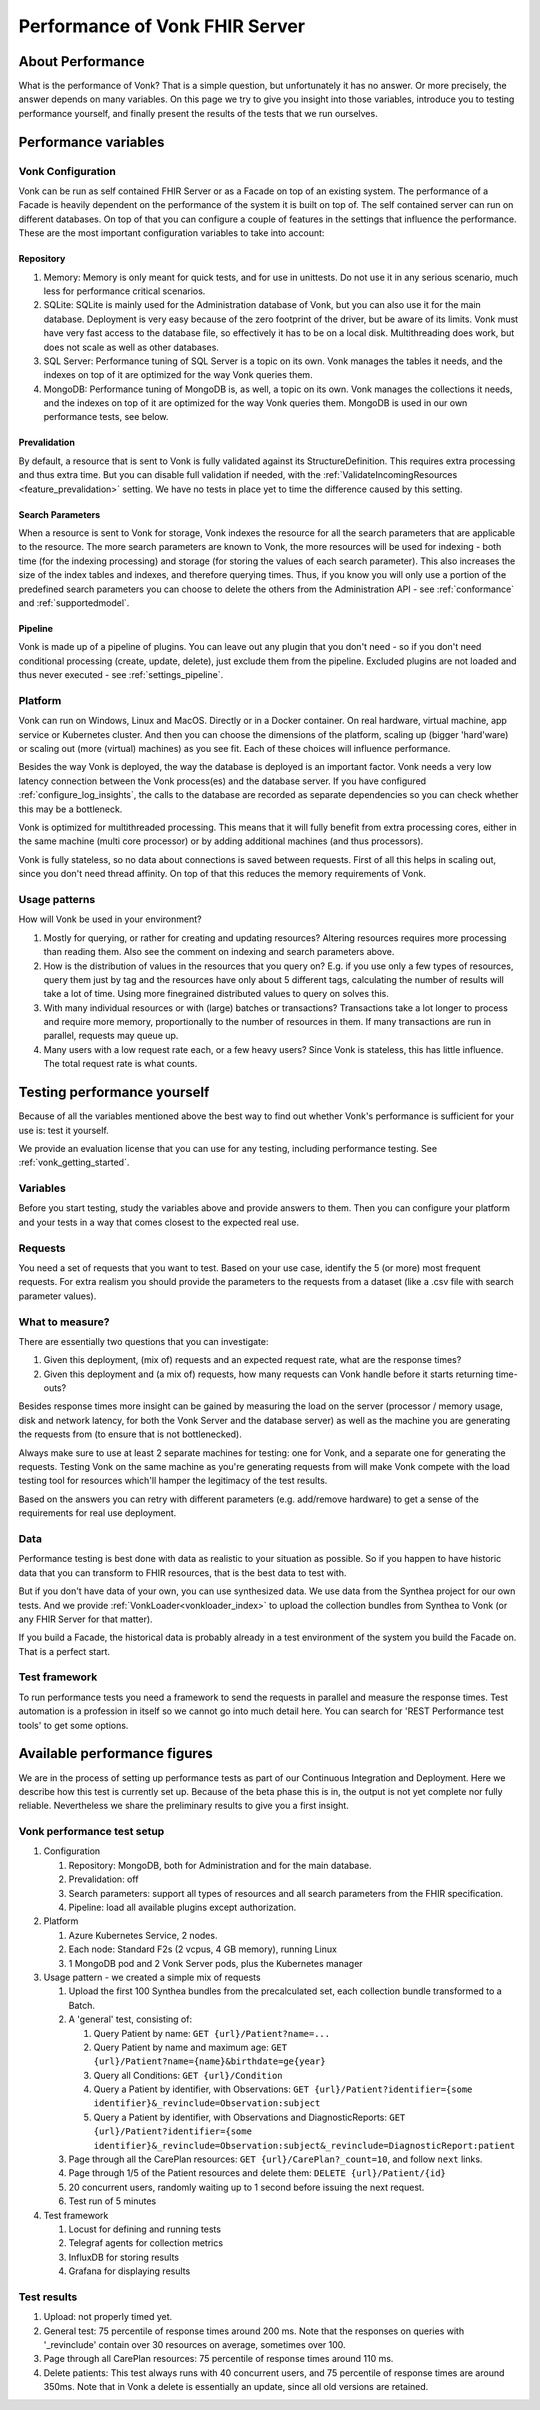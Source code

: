 .. _vonk_performance:

Performance of Vonk FHIR Server
===============================

About Performance
-----------------

What is the performance of Vonk? That is a simple question, but unfortunately it has no answer. Or more precisely, the answer depends on many variables. On this page we try to give you insight into those variables, introduce you to testing performance yourself, and finally present the results of the tests that we run ourselves.

Performance variables
---------------------

Vonk Configuration
^^^^^^^^^^^^^^^^^^
Vonk can be run as self contained FHIR Server or as a Facade on top of an existing system. The performance of a Facade is heavily dependent on the performance of the system it is built on top of. The self contained server can run on different databases. On top of that you can configure a couple of features in the settings that influence the performance. These are the most important configuration variables to take into account:

Repository 
~~~~~~~~~~

#. Memory: Memory is only meant for quick tests, and for use in unittests. Do not use it in any serious scenario, much less for performance critical scenarios.
#. SQLite: SQLite is mainly used for the Administration database of Vonk, but you can also use it for the main database. Deployment is very easy because of the zero footprint of the driver, but be aware of its limits. Vonk must have very fast access to the database file, so effectively it has to be on a local disk. Multithreading does work, but does not scale as well as other databases.
#. SQL Server: Performance tuning of SQL Server is a topic on its own. Vonk manages the tables it needs, and the indexes on top of it are optimized for the way Vonk queries them.
#. MongoDB: Performance tuning of MongoDB is, as well, a topic on its own. Vonk manages the collections it needs, and the indexes on top of it are optimized for the way Vonk queries them. MongoDB is used in our own performance tests, see below.

Prevalidation
~~~~~~~~~~~~~

By default, a resource that is sent to Vonk is fully validated against its StructureDefinition. This requires extra processing and thus extra time. But you can disable full validation if needed, with the :ref:`ValidateIncomingResources <feature_prevalidation>` setting. We have no tests in place yet to time the difference caused by this setting.

Search Parameters
~~~~~~~~~~~~~~~~~

When a resource is sent to Vonk for storage, Vonk indexes the resource for all the search parameters that are applicable to the resource. The more search parameters are known to Vonk, the more resources will be used for indexing - both time (for the indexing processing) and storage (for storing the values of each search parameter). This also increases the size of the index tables and indexes, and therefore querying times. Thus, if you know you will only use a portion of the predefined search parameters you can choose to delete the others from the Administration API - see :ref:`conformance` and :ref:`supportedmodel`.

Pipeline
~~~~~~~~

Vonk is made up of a pipeline of plugins. You can leave out any plugin that you don't need - so if you don't need conditional processing (create, update, delete), just exclude them from the pipeline. Excluded plugins are not loaded and thus never executed - see :ref:`settings_pipeline`.

Platform
^^^^^^^^

Vonk can run on Windows, Linux and MacOS. Directly or in a Docker container. On real hardware, virtual machine, app service or Kubernetes cluster. And then you can choose the dimensions of the platform, scaling up (bigger 'hard'ware) or scaling out (more (virtual) machines) as you see fit. Each of these choices will influence performance.

Besides the way Vonk is deployed, the way the database is deployed is an important factor. Vonk needs a very low latency connection between the Vonk process(es) and the database server. If you have configured :ref:`configure_log_insights`, the calls to the database are recorded as separate dependencies so you can check whether this may be a bottleneck.

Vonk is optimized for multithreaded processing. This means that it will fully benefit from extra processing cores, either in the same machine (multi core processor) or by adding additional machines (and thus processors). 

Vonk is fully stateless, so no data about connections is saved between requests. First of all this helps in scaling out, since you don't need thread affinity. On top of that this reduces the memory requirements of Vonk.

Usage patterns
^^^^^^^^^^^^^^

How will Vonk be used in your environment? 

#. Mostly for querying, or rather for creating and updating resources?
   Altering resources requires more processing than reading them. Also see the comment on indexing and search parameters above.
#. How is the distribution of values in the resources that you query on?
   E.g. if you use only a few types of resources, query them just by tag and the resources have only about 5 different tags, calculating the number of results will take a lot of time. Using more finegrained distributed values to query on solves this.
#. With many individual resources or with (large) batches or transactions?
   Transactions take a lot longer to process and require more memory, proportionally to the number of resources in them. If many transactions are run in parallel, requests may queue up. 
#. Many users with a low request rate each, or a few heavy users? 
   Since Vonk is stateless, this has little influence. The total request rate is what counts. 

Testing performance yourself
----------------------------

Because of all the variables mentioned above the best way to find out whether Vonk's performance is sufficient for your use is: test it yourself.

We provide an evaluation license that you can use for any testing, including performance testing. See :ref:`vonk_getting_started`.

Variables
^^^^^^^^^

Before you start testing, study the variables above and provide answers to them. Then you can configure your platform and your tests in a way that comes closest to the expected real use.

Requests
^^^^^^^^

You need a set of requests that you want to test. Based on your use case, identify the 5 (or more) most frequent requests. For extra realism you should provide the parameters to the requests from a dataset (like a .csv file with search parameter values).  

What to measure?
^^^^^^^^^^^^^^^^

There are essentially two questions that you can investigate:

#. Given this deployment, (mix of) requests and an expected request rate, what are the response times?
#. Given this deployment and (a mix of) requests, how many requests can Vonk handle before it starts returning time-outs?

Besides response times more insight can be gained by measuring the load on the server (processor / memory usage, disk and network latency, for both the Vonk Server and the database server) as well as the machine you are generating the requests from (to ensure that is not bottlenecked).

Always make sure to use at least 2 separate machines for testing: one for Vonk, and a separate one for generating the requests. Testing Vonk on the same machine as you're generating requests from will make Vonk compete with the load testing tool for resources which'll hamper the legitimacy of the test results.

Based on the answers you can retry with different parameters (e.g. add/remove hardware) to get a sense of the requirements for real use deployment.

Data
^^^^

Performance testing is best done with data as realistic to your situation as possible. So if you happen to have historic data that you can transform to FHIR resources, that is the best data to test with.

But if you don't have data of your own, you can use synthesized data. We use data from the Synthea project for our own tests. And we provide :ref:`VonkLoader<vonkloader_index>` to upload the collection bundles from Synthea to Vonk (or any FHIR Server for that matter). 

If you build a Facade, the historical data is probably already in a test environment of the system you build the Facade on. That is a perfect start.

Test framework
^^^^^^^^^^^^^^

To run performance tests you need a framework to send the requests in parallel and measure the response times. Test automation is a profession in itself so we cannot go into much detail here. You can search for 'REST Performance test tools' to get some options.

Available performance figures
-----------------------------

We are in the process of setting up performance tests as part of our Continuous Integration and Deployment. Here we describe how this test is currently set up. Because of the beta phase this is in, the output is not yet complete nor fully reliable. Nevertheless we share the preliminary results to give you a first insight.

Vonk performance test setup
^^^^^^^^^^^^^^^^^^^^^^^^^^^

#. Configuration

   #. Repository: MongoDB, both for Administration and for the main database.
   #. Prevalidation: off
   #. Search parameters: support all types of resources and all search parameters from the FHIR specification.
   #. Pipeline: load all available plugins except authorization.

#. Platform

   #. Azure Kubernetes Service, 2 nodes.
   #. Each node: Standard F2s (2 vcpus, 4 GB memory), running Linux
   #. 1 MongoDB pod and 2 Vonk Server pods, plus the Kubernetes manager

#. Usage pattern - we created a simple mix of requests

   #. Upload the first 100 Synthea bundles from the precalculated set, each collection bundle transformed to a Batch.
   #. A 'general' test, consisting of:

      #. Query Patient by name: ``GET {url}/Patient?name=...``
      #. Query Patient by name and maximum age: ``GET {url}/Patient?name={name}&birthdate=ge{year}``
      #. Query all Conditions: ``GET {url}/Condition``
      #. Query a Patient by identifier, with Observations: ``GET {url}/Patient?identifier={some identifier}&_revinclude=Observation:subject``
      #. Query a Patient by identifier, with Observations and DiagnosticReports: ``GET {url}/Patient?identifier={some identifier}&_revinclude=Observation:subject&_revinclude=DiagnosticReport:patient``

   #. Page through all the CarePlan resources: ``GET {url}/CarePlan?_count=10``, and follow ``next`` links.
   #. Page through 1/5 of the Patient resources and delete them: ``DELETE {url}/Patient/{id}``
   #. 20 concurrent users, randomly waiting up to 1 second before issuing the next request. 
   #. Test run of 5 minutes

#. Test framework

   #. Locust for defining and running tests
   #. Telegraf agents for collection metrics
   #. InfluxDB for storing results
   #. Grafana for displaying results

Test results
^^^^^^^^^^^^

#. Upload: not properly timed yet.
#. General test: 75 percentile of response times around 200 ms.
   Note that the responses on queries with '_revinclude' contain over 30 resources on average, sometimes over 100.
#. Page through all CarePlan resources: 75 percentile of response times around 110 ms.
#. Delete patients: This test always runs with 40 concurrent users, and 75 percentile of response times are around 350ms.
   Note that in Vonk a delete is essentially an update, since all old versions are retained. 

